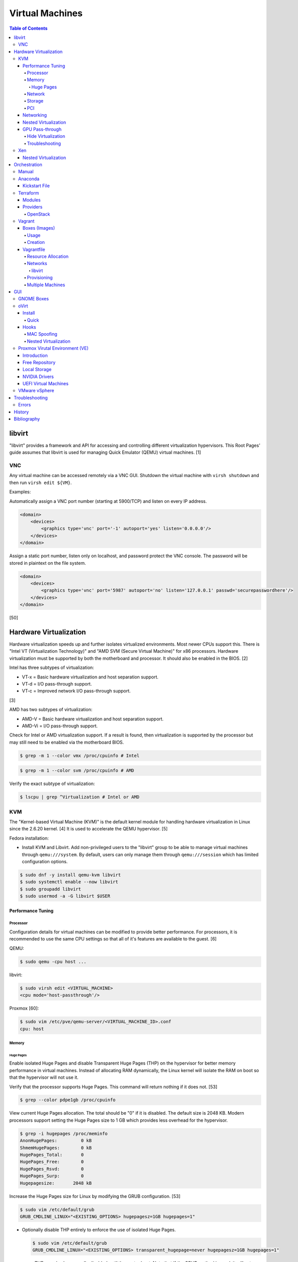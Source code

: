 Virtual Machines
================

.. contents:: Table of Contents

libvirt
-------

"libvirt" provides a framework and API for accessing and controlling
different virtualization hypervisors. This Root Pages' guide assumes
that libvirt is used for managing Quick Emulator (QEMU) virtual
machines. [1]

VNC
~~~

Any virtual machine can be accessed remotely via a VNC GUI. Shutdown the virtual machine with ``virsh shutdown`` and then run ``virsh edit ${VM}``.

Examples:

Automatically assign a VNC port number (starting at 5900/TCP) and listen on every IP address.

.. code-block:: xml

   <domain>
       <devices>
           <graphics type='vnc' port='-1' autoport='yes' listen='0.0.0.0'/>
       </devices>
   </domain>

Assign a static port number, listen only on localhost, and password protect the VNC console. The password will be stored in plaintext on the file system.

.. code-block:: xml

   <domain>
       <devices>
           <graphics type='vnc' port='5987' autoport='no' listen='127.0.0.1' passwd='securepasswordhere'/>
       </devices>
   </domain>

[50]

Hardware Virtualization
-----------------------

Hardware virtualization speeds up and further isolates virtualized environments. Most newer CPUs support this. There is "Intel VT (Virtualization Technology)" and "AMD SVM (Secure Virtual Machine)" for x86 processors. Hardware virtualization must be supported by both the motherboard and processor. It should also be enabled in the BIOS. [2]

Intel has three subtypes of virtualization:

-  VT-x = Basic hardware virtualization and host separation support.
-  VT-d = I/O pass-through support.
-  VT-c = Improved network I/O pass-through support.

[3]

AMD has two subtypes of virtualization:

-  AMD-V = Basic hardware virtualization and host separation support.
-  AMD-Vi = I/O pass-through support.

Check for Intel or AMD virtualization support. If a result is found, then virtualization is supported by the processor but may still need to be enabled via the motherboard BIOS.

.. code-block:: sh

    $ grep -m 1 --color vmx /proc/cpuinfo # Intel

.. code-block:: sh

    $ grep -m 1 --color svm /proc/cpuinfo # AMD

Verify the exact subtype of virtualization:

.. code-block:: sh

    $ lscpu | grep ^Virtualization # Intel or AMD

KVM
~~~

The "Kernel-based Virtual Machine (KVM)" is the default kernel module
for handling hardware virtualization in Linux since the 2.6.20 kernel.
[4] It is used to accelerate the QEMU hypervisor. [5]

Fedora installation:

-  Install KVM and Libvirt. Add non-privileged users to the "libvirt" group to be able to manage virtual machines through ``qemu:///system``. By default, users can only manage them through ``qemu:///session`` which has limited configuration options.

.. code-block:: sh

    $ sudo dnf -y install qemu-kvm libvirt
    $ sudo systemctl enable --now libvirt
    $ sudo groupadd libvirt
    $ sudo usermod -a -G libvirt $USER

Performance Tuning
^^^^^^^^^^^^^^^^^^

Processor
'''''''''

Configuration details for virtual machines can be modified to provide
better performance. For processors, it is recommended to use the same
CPU settings so that all of it's features are available to the guest.
[6]

QEMU:

.. code-block:: sh

    $ sudo qemu -cpu host ...

libvirt:

.. code-block:: sh

    $ sudo virsh edit <VIRTUAL_MACHINE>
    <cpu mode='host-passthrough'/>

Proxmox [60]:

.. code-block:: sh

   $ sudo vim /etc/pve/qemu-server/<VIRTUAL_MACHINE_ID>.conf
   cpu: host

Memory
''''''

Huge Pages
&&&&&&&&&&

Enable isolated Huge Pages and disable Transparent Huge Pages (THP) on the hypervisor for better memory performance in virtual machines. Instead of allocating RAM dynamically, the Linux kernel will isolate the RAM on boot so that the hypervisor will not use it.

Verify that the processor supports Huge Pages. This command will return nothing if it does not. [53]

.. code-block:: sh

   $ grep --color pdpe1gb /proc/cpuinfo

View current Huge Pages allocation. The total should be "0" if it is disabled. The default size is 2048 KB. Modern processors support setting the Huge Pages size to 1 GB which provides less overhead for the hypervisor.

.. code-block:: sh

    $ grep -i hugepages /proc/meminfo
    AnonHugePages:         0 kB
    ShmemHugePages:        0 kB
    HugePages_Total:       0
    HugePages_Free:        0
    HugePages_Rsvd:        0
    HugePages_Surp:        0
    Hugepagesize:       2048 kB

Increase the Huge Pages size for Linux by modifying the GRUB configuration. [53]

.. code-block:: sh

   $ sudo vim /etc/default/grub
   GRUB_CMDLINE_LINUX="<EXISTING_OPTIONS> hugepagesz=1GB hugepages=1"

-  Optionally disable THP entirely to enforce the use of isolated Huge Pages.

   .. code-block:: sh

      $ sudo vim /etc/default/grub
      GRUB_CMDLINE_LINUX="<EXISTING_OPTIONS> transparent_hugepage=never hugepagesz=1GB hugepages=1"

   -  THP can also be manually disabled until the next reboot. Note that if the GRUB method is used, it will set "enabled" to "never" on boot which means "defrag" does not need to be set to "never" since it is not in use. This manual method should be used on systems that will not be rebooted.

      .. code-block:: sh

         $ echo never | sudo tee /sys/kernel/mm/transparent_hugepage/enabled
         $ echo never | sudo tee /sys/kernel/mm/transparent_hugepage/defrag

Rebuild the GRUB configuration.

-  UEFI:

   .. code-block:: sh

      $ sudo grub2-mkconfig -o /boot/efi/EFI/<OPERATING_SYSTEM>/grub.cfg

-  BIOS:

   .. code-block:: sh

      $ sudo grub2-mkconfig -o /boot/grub2/grub.cfg

Huge Pages must be configured to be used by the virtualization software. The hypervisor isolates and reserves the Huge Pages RAM and will otherwise make the memory unusable by other resources.

-  libvirt:

   .. code-block:: xml

      <domain type='kvm'>
          <memoryBacking>
              <hugepages/>
          </memoryBacking>
      </domain>

-  Proxmox (set to "1024" or "2" MiB) [54]:

   ::

      $ sudo vim /etc/pve/qemu-server/<VIRTUAL_MACHINE_ID>.conf
      hugepages: 1024

In Fedora, services such as ``ktune`` and ``tuned`` will, by default, force THP to be enabled. Profiles can be modified in ``/usr/lib/tuned/`` on Fedora or in ``/etc/tune-profiles/`` on <= RHEL 7.

Increase the security limits in Fedora to allow the maximum valuable of RAM (in kilobytes) for a virtual machine that can be used with Huge Pages.

File: /etc/security/limits.d/90-mem.conf

::

   soft memlock 25165824
   hard memlock 25165824

Optionally calculate the optimal Huge Pages total based on the amount of RAM that will be allocated to virtual machines. For example, if 24GB of RAM will be allocated to virtual machines then the Huge Pages total should be set to ``245``. A virtual machine can be configured to only have part of its total RAM be Huge Pages.

-  Equation:

   ::

      <AMOUNT_OF_RAM_FOR_VMS_IN_KB> / <HUGEPAGES_SIZE> = <HUGEPAGES_TOTAL>

-  Example (24 GB):

   ::

      (24 GB x 1024 MB x 1024 KB) / 1024000 KB = 245

   ::

      (24 GB x 1024 MB x 1024 KB) / 2048 KB = 1228

Enable Huge Pages by setting the total in sysctl.

.. code-block:: sh

    $ sudo vim /etc/sysctl.conf
    vm.nr_hugepages = <HUGEPAGES_TOTAL>
    $ sudo sysctl -p
    $ sudo mkdir /hugepages
    $ sudo vim /etc/fstab
    hugetlbfs    /hugepages    hugetlbfs    defaults    0 0

Reboot the server and verify that the new settings have taken affect.

.. code-block:: sh

    $ grep -i huge /proc/meminfo
    AnonHugePages:         0 kB
    ShmemHugePages:        0 kB
    HugePages_Total:    8192
    HugePages_Free:        0
    HugePages_Rsvd:        0
    HugePages_Surp:        0
    Hugepagesize:       2048 kB
    Hugetlb:        16777216 kB
    $ hugeadm --pool-list
          Size  Minimum  Current  Maximum  Default
       2097152        0        0        0        *
    1073741824        0       24        0

[33]

Network
'''''''

The network driver that provides the best performance is "virtio." Some
guests may not support this feature and require additional drivers.

QEMU:

.. code-block:: sh

    $ sudo qemu -net nic,model=virtio ...

libvirt:

.. code-block:: sh

    $ sudo virsh edit <VIRTUAL_MACHINE>
    <interface type='network'>
      ...
      <model type='virtio' />
    </interface>****

Proxmox (define any valid MAC address and the network bridge to use) [47]:

.. code-block:: sh

   net0: virtio=<MAC_ADDRESS>,bridge=vmbr0

Using a tap device (that will be assigned to an existing interface) or a
bridge will speed up network connections.

QEMU:

.. code-block:: sh

    ... -net tap,ifname=<NETWORK_DEVICE> ...

.. code-block:: sh

    ... -net bridge,br=<NETWORK_BRIDGE_DEVICE> ...

libvirt:

.. code-block:: sh

    $ sudo virsh edit <VIRTUAL_MACHINE>
        <interface type='bridge'>
    ...
          <source bridge='<BRIDGE_DEVICE>'/>
          <model type='virtio'/>
        </interface>

Storage
'''''''

**virtio**

Raw disk partitions have the greatest speeds with the "virtio" driver, cache disabled, and the I/O mode set to "native." If a sparsely allocated storage device is used for the virtual machine (such as a thin-provisioned QCOW2 image) then the I/O mode of "threads" is preferred. This is because with "native" some writes may be temporarily blocked as the sparsely allocated storage needs to first grow before committing the write. [20]

QEMU:

-  Block:

   .. code-block:: sh

       $ sudo qemu -drive file=<PATH_TO_STORAGE_DEVICE>,cache=none,aio=threads,if=virtio ...

-  CDROM:

   .. code-block:: sh

      $ sudo qemu -cdrom <PATH_TO_CDROM>

libvirt:

-  Block:

   .. code-block:: xml

      <disk type='block' device='disk'>
            <driver name='qemu' type='raw' cache='none'/>
            <source dev='/dev/sr0'/>
            <target dev='vdb' bus='virtio'/>
      </disk>

-  CDROM:

   .. code-block:: xml

      <disk type='block' device='cdrom'>
        <driver name='qemu' type='raw'/>
        <source dev='/dev/sr0'/>
        <target dev='hdc' bus='ide'/>
        <readonly/>
      </disk>

Proxmox [47]:

-  Block:

   .. code-block:: sh

      $ sudo vim /etc/pve/qemu-server/<VIRTUAL_MACHINE_ID>.conf
      virtio0: local:iso/<ISO_IMAGE_NAME>,media=block,aio=threads,cache=none

-  CDROM:

   .. code-block:: sh

      $ sudo vim /etc/pve/qemu-server/<VIRTUAL_MACHINE_ID>.conf
      ide0: local:iso/<ISO_IMAGE_NAME>,media=cdrom

Virsh:

-  Block:

   .. code-block:: sh

      $ virsh attach-disk <VM_NAME> --source <SOURCE_BLOCK_DEVICE> --target <DESTINATION_BLOCK_DEVICE> --cache none --persistent

-  CDROM:

   .. code-block:: sh

      $ virsh attach-disk <VM_NAME> /dev/sr0 vdb --config --type cdrom --mode readonly

[6][7][51]

**QCOW2**

When using the QCOW2 image format, create the image using metadata
preallocation or else there could be up to a x5 performance penalty. [8]

.. code-block:: sh

    $ qemu-img create -f qcow2 -o size=<SIZE>G,preallocation=metadata <NEW_IMAGE_NAME>

If using a file system with copy-on-write capabilities, either (1) disable copy-on-write functionality of the QCOW2 when creating the file or (2) prevent the QCOW2 file from being part of the copy-on-write for the underlying file system.

1. Create a QCOW2 file without copy-on-write.

   .. code-block:: sh

      $ qemu-img create -f qcow2 -o size=<SIZE>G,preallocation=metadata,nocow=on <NEW_IMAGE_NAME>

2. Or prevent the file system from using its copy-on-write functionality for the QCOW2 file or directory where the QCOW2 files are stored.

   .. code-block:: sh

      $ chattr +C <FILE_OR_DIRECTORY>

PCI
'''

If possible, PCI pass-through provides the best performance as there is no virtualization overhead. The "GPU Pass-through" section expands upon this. The PCI device address should be in the format of ``XXXX:YY:ZZ``.

QEMU:

.. code-block:: sh

    $ sudo qemu -net none -device vfio-pci,host=<PCI_DEVICE_ADDRESS> ...

Proxmox [47]:

.. code-block:: sh

   $ sudo vim /etc/pve/qemu-server/<VIRTUAL_MACHINE_ID>.conf
   hostpci0: <PCI_DEVICE_ADDRESS>

Networking
^^^^^^^^^^

Different models of virtual network interface cards (NICs) are available for the purposes of compatibility with the virtualized operating system. This can be set using the follow syntax:

.. code-block:: sh

   $ sudo qemu -net nic,model=<MODEL>

.. code-block:: sh

   $ sudo virt-install --network network=default,model=<MODEL>

Supported virtual device models [47]:

-  e1000 = The default NIC. It emulates a 1 Gbps Intel NIC.
-  virtio = High-performance device for operating systems with the driver available. Most Linux distributions has this driver available by default.
-  rtl8139 = An old NIC for older operating systems. It emulates a 100 Mbps Realtek 8139 card.
-  vmxnet3 = Use for VMware virtual machines and the VMware ESXi hypervisor. It emulates a virtual VMware NSXi NIC.

Nested Virtualization
^^^^^^^^^^^^^^^^^^^^^

KVM supports nested virtualization. This allows a virtual machine full
access to the processor to run another virtual machine in itself. This
is disabled by default.

Verify that the computers' processor supports nested hardware virtualization. [11] If a result is found, then virtualization is supported by the processor but may still need to be enabled via the motherboard BIOS.

-  Intel:

   .. code-block:: sh

       $ grep -m 1 --color vmx /proc/cpuinfo

-  AMD:

   .. code-block:: sh

       $ grep -m 1 --color svm /proc/cpuinfo

Newer processors support APICv which allow direct hardware calls to go straight to the motherboard's APIC. This can provide up to a 10% increase in performance for the processor and storage. [18] Verify if this is supported on the processor before trying to enable it in the relevant kernel driver. [19]

.. code-block:: sh

    $ dmesg | grep x2apic
    [    0.062174] x2apic enabled

Option #1 - Modprobe

-  Intel

File: /etc/modprobe.d/nested_virtualization.conf

   ::

       options kvm-intel nested=1
       options kvm-intel enable_apicv=1

   .. code-block:: sh

       $ sudo modprobe -r kvm-intel
       $ sudo modprobe kvm-intel

-  AMD

File: /etc/modprobe.d/nested_virtualization.conf

   ::

       options kvm-amd nested=1
       options kvm-amd enable_apicv=1

   .. code-block:: sh

       $ sudo modprobe -r kvm-amd
       $ sudo modprobe kvm-amd

Option #2 - GRUB2

Append this option to the already existing "GRUB\_CMDLINE\_LINUX"
options.

-  Intel

File: /etc/default/grub

   ::

       GRUB_CMDLINE_LINUX="kvm-intel.nested=1"

-  AMD

File: /etc/default/grub

   ::

       GRUB_CMDLINE_LINUX="kvm-amd.nested=1"

-  Then rebuild the GRUB 2 configuration.

  -  UEFI:

    .. code-block:: sh

        $ sudo grub2-mkconfig -o /boot/efi/EFI/<OPERATING_SYSTEM>/grub.cfg

  -  BIOS:

     .. code-block:: sh

         $ sudo grub2-mkconfig -o /boot/grub2/grub.cfg

[9]

Edit the virtual machine's XML configuration to change the CPU mode to
be "host-passthrough."

.. code-block:: sh

    $ sudo virsh edit <VIRTUAL_MACHINE>
    <cpu mode='host-passthrough'/>

[10]

Reboot the virtual machine and verify that the hypervisor and the
virtual machine both report the same capabilities and processor
information.

.. code-block:: sh

    $ sudo virsh capabilities

Finally verify that, in the virtual machine, it has full hardware
virtualization support.

.. code-block:: sh

    $ sudo virt-host-validate

OR

-  Intel:

   .. code-block:: sh

       $ cat /sys/module/kvm_intel/parameters/nested
       Y

-  AMD:

   .. code-block:: sh

       $ cat /sys/module/kvm_amd/parameters/nested
       Y

[11]

GPU Pass-through
^^^^^^^^^^^^^^^^

GPU pass-through provides a virtual machine guest with full access to a graphics card. It is required to have two video cards, one for host/hypervisor and one for the guest. [12] Hardware virtualization via VT-d (Intel) or SVM (AMD) is also required along with input-output memory management unit (IOMMU) support. Those settings can be enabled in the BIOS/UEFI on supported motherboards. Components of a motherboard are separated into different IOMMU groups. For GPU pass-through to work, every device in the IOMMU group has to be disabled on the host with a stub kernel driver and passed through to the guest. For the best results, it is recommended to use a motherboard that isolates each connector for the graphics card, usually a PCI slot, into it's own IOMMU group. The QEMU settings for the guest should be configured to use "SeaBIOS" for older cards or "OVMF" for newer cards that support UEFI. [36]

-  Enable IOMMU on the hypervisor via the bootloader's kernel options. This will provide a static ID to each hardware device. The "vfio-pci" kernel module also needs to start on boot.

   -  AMD:

      ::

         amd_iommu=on

   -  Intel:

      ::

         intel_iommu=on

-  For the GRUB bootloader, rebuild the configuration.

   -  Arch Linux and Debian:

      .. code-block:: sh

         $ sudo grub-mkconfig -o /boot/grub/grub.cfg

   -  Fedora:

      -  UEFI:

         .. code-block:: sh

            $ sudo grub2-mkconfig -o /boot/efi/EFI/<OPERATING_SYSTEM>/grub.cfg

      -  Legacy BIOS:

         .. code-block:: sh

            $ sudo grub2-mkconfig -o /boot/grub2/grub.cfg

-  Find the IOMMU number for the graphics card. This should be the last alphanumeric set at the end of the line for the graphics card. The format should look similar to `XXXX:XXXX`. Add it to the options for the "vfio-pci" kernel module. This will bind a stub kernel driver to the device so that Linux does not use it.

   .. code-block:: sh

      $ sudo lspci -k -nn -v | grep -i -P "amd|nvidia"
      $ sudo vim /etc/modprobe.d/vfio.conf
      options vfio-pci ids=XXXX:XXXX,YYYY:YYYY,ZZZZ:ZZZZ disable_vga=1

-  Allow VFIO to handle IOMMU interrupt remapping. This prevents issues when a virtual machine with PCI pass-through is shutdown.

   .. code-block:: sh

      echo "options vfio_iommu_type1 allow_unsafe_interrupts=1" | sudo tee /etc/modprobe.d/iommu_unsafe_interrupts.conf
      echo "options kvm ignore_msrs=1" | sudo tee /etc/modprobe.d/kvm.conf

-  Rebuild the initramfs to include the VFIO related drivers.

   -  Arch Linux:

      .. code-block:: sh

         $ sudo sed -i 's/MODULES=(/MODULES=(vfio vfio_iommu_type1 vfio_pci vfio_virqfd /'g /etc/mkinitcpio.conf
         $ sudo mkinitcpio --allpresets

   -  Debian:

      .. code-block:: sh

         $ echo "vfio
         vfio_iommu_type1
         vfio_pci
         vfio_virqfd" | sudo tee -a /etc/modules
         $ sudo update-initramfs -u

   -  Fedora:

      .. code-block:: sh

         $ echo 'add_drivers+="vfio vfio_iommu_type1 vfio_pci vfio_virqfd"' > /etc/dracut.conf.d/vfio.conf
         $ sudo dracut --force

-  Reboot the hypervisor operating system.

[34][35]

Hide Virtualization
'''''''''''''''''''

Nvidia cards initialized in the guest with a driver version >= 337.88 can detect if the operating system is being virtualized. This can lead to a "Code: 43" error being returned by the driver and the graphics card not working. A work-a-round for this is to set a random "vendor\_id" to a alphanumeric 12 character value and forcing KVM's emulation to be hidden. This does not affect ATI/AMD graphics cards.

Libvirt [13]:

.. code-block:: sh

    $ sudo virsh edit <VIRTUAL_MACHINE>
    <features>
        <hyperv>
            <vendor_id state='on' value='123456abcdef'/>
        </hyperv>
        <kvm>
            <hidden state='on'/>
        </kvm>
    </features>

Proxmox [60]:

.. code-block:: sh

   $ sudo vim /etc/pve/qemu-server/<VIRTUAL_MACHINE_ID>.conf
   cpu: host,hidden=1,flags=+pcid
   args: -cpu 'host,+kvm_pv_unhalt,+kvm_pv_eoi,hv_vendor_id=NV43FIX,kvm=off'

It is also possible that a GPU ROM may be required. [60] It can only be downloaded from the GPU a legacy BIOS boot system (not UEFI). [63]

.. code-block:: sh

   $ cd /sys/bus/pci/devices/<PCI_DEVICE_ADDRESS>/
   $ echo 1 > rom
   $ cat rom > /usr/share/kvm/gpu.rom
   $ echo 0 > rom

Some games will refuse to start, such as Halo Infinite, if they detect if there is any hypervisor and not just KVM. Disable the ``hypervisor`` feature in QEMU to workaround this.

Libvirt [66]:

.. code-block:: xml

   <feature policy='disable' name='hypervisor'/>

Proxmox (add the ``-hypervisor`` CPU arguments list) [67]:

.. code-block:: sh

   $ sudo vim /etc/pve/qemu-server/<VIRTUAL_MACHINE_ID>.conf
   cpu: host,hidden=1,flags=+pcid
   args: -cpu 'host,+kvm_pv_unhalt,+kvm_pv_eoi,hv_vendor_id=NV43FIX,kvm=off,-hypervisor'

Troubleshooting
'''''''''''''''

Issue: a black screen is shown on the monitor connected to the GPU that is pass-through.

Solutions:

-  On the hypervisor, check the ``dmesg`` logs to see if there are any errors. If so, view the rest of this troubleshooting guide to see if the error and solution is listed.

   .. code-block:: sh

      $ sudo dmesg

-  Some newer graphics cards do not display the boot sequence. For example, the NVIDIA GTX 1650 is reported as working whereas both the 2080 and 3060 do not.

   -  If the UEFI or system bootloader (such as GRUB) menu needs to be accessed, use a VNC display to access the virtual machine during boot. Once booted, the graphics card will then display the operating system. [68]

-  Older graphics cards do not support UEFI boot. Use legacy BIOS boot with SeaBIOS instead.

----

Error: ``BAR <NUMBER>: can't reserve [mem <MEMORY> 64bit pref]``

::

   $ sudo dmesg
   [   62.665557] vfio-pci 0000:09:00.0: vfio_ecap_init: hiding ecap 0x1e@0x258
   [   62.665588] vfio-pci 0000:09:00.0: vfio_ecap_init: hiding ecap 0x19@0x900
   [   62.666956] vfio-pci 0000:09:00.0: BAR 3: can't reserve [mem 0xe0000000-0xe1ffffff 64bit pref]
   [   62.667139] vfio-pci 0000:09:00.0: No more image in the PCI ROM
   [   65.494712] vfio-pci 0000:09:00.0: No more image in the PCI ROM
   [   65.494738] vfio-pci 0000:09:00.0: No more image in the PCI ROM

Solutions:

-  Edit ``/etc/default/grub``, add ``video=vesafb:off,efifb:off vga=off`` to ``GRUB_CMDLINE_LINUX_DEFAULT``, and then rebuild the GRUB configuration. [61]
-  In the BIOS, disable CMS. The exact steps on how to do this will vary based on the motherboard.[62]

----

Error:  ``No NVIDIA devices probed.``

::

   $ sudo dmesg
   [    7.205812] NVRM: The NVIDIA probe routine was not called for 1 device(s).
   [    7.206258] NVRM: This can occur when a driver such as:
                  NVRM: nouveau, rivafb, nvidiafb or rivatv
                  NVRM: was loaded and obtained ownership of the NVIDIA device(s).
   [    7.206259] NVRM: Try unloading the conflicting kernel module (and/or
                  NVRM: reconfigure your kernel without the conflicting
                  NVRM: driver(s)), then try loading the NVIDIA kernel module
                  NVRM: again.
   [    7.206260] NVRM: No NVIDIA devices probed.

Solution:

- This means that the NVIDIA driver could not be loaded. If the hypervisor has an Intel processor, edit ``/etc/default/grub``, add ``ibt=off`` to ``GRUB_CMDLINE_LINUX_DEFAULT``, and then rebuild the GRUB configuration. [64]

----

Errors: ``ignored rdmsr`` and ``ignored wrmsr``.

::

   $ sudo dmesg
   [  493.113240] kvm [3020]: ignored rdmsr: 0xc001100d data 0x0
   [  493.113248] kvm [3020]: ignored wrmsr: 0xc001100d data 0x0
   [  493.223228] kvm [3020]: ignored rdmsr: 0xc001100d data 0x0
   [  493.223236] kvm [3020]: ignored wrmsr: 0xc001100d data 0x0
   [  493.223669] kvm [3020]: ignored rdmsr: 0xc001100d data 0x0
   [  493.223674] kvm [3020]: ignored wrmsr: 0xc001100d data 0x0
   [  493.224042] kvm [3020]: ignored rdmsr: 0xc001100d data 0x0
   [  493.224047] kvm [3020]: ignored wrmsr: 0xc001100d data 0x0
   [  493.224452] kvm [3020]: ignored rdmsr: 0xc001100d data 0x0
   [  493.224460] kvm [3020]: ignored wrmsr: 0xc001100d data 0x0

Solution:

-  This is a harmless bug that can be ignored. [65]

   .. code-block:: sh

       $ echo "options kvm ignore_msrs=1 report_ignored_msrs=0" | sudo tee -a /etc/modprobe.d/kvm.conf

Xen
~~~

Xen is a free and open source software hypervisor under the GNU General
Public License (GPL). It was originally designed to be a competitor of
VMware. It is currently owned by Citrix and offers a paid support
package for it's virtual machine hypervisor/manager XenServer. [14] By
itself it can be used as a basic hypervisor, similar to QEMU. It can
also be used with QEMU to provide accelerated hardware virtualization.

Nested Virtualization
^^^^^^^^^^^^^^^^^^^^^

Since Xen 4.4, experimental support was added for nested virtualization.
A few settings need to be added to the Xen virtual machine's file,
typically located in the "/etc/xen/" directory. Turn "nestedhvm" on for
nested virtualization support. The "hap" feature also needs to be
enabled for faster performance. Lastly, the CPU's ID needs to be
modified to hide the original virtualization ID.

::

        nestedhvm=1
        hap=1
        cpuid = ['0x1:ecx=0xxxxxxxxxxxxxxxxxxxxxxxxxxxxxxx']

[15]

Orchestration
-------------

Virtual machine provisioning can be automated through the use of
different tools.

Manual
~~~~~~

Instead of installing operating systems from scratch, a pre-built cloud virtual machine image can be used and customized for use in a non-cloud environment.

-  Find and download cloud images from `here <https://docs.openstack.org/image-guide/obtain-images.html>`__.
-  Set the root password and uninstall cloud-init: ``$ virt-customize --root-password password:<PASSWORD> --uninstall cloud-init -a <VM_IMAGE>``
-  Reset the machine-id: ``$ virt-sysprep --operations machine-id -a <VM_IMAGE>``
-  Increase the QCOW2 image size: ``$ qemu-img resize <VM_IMAGE> <SIZE>G``
-  Create a new QCOW2 image for resizing the partition: ``$ qemu-img create -f qcow2 <VM_IMAGE_NEW> <SIZE>G``
-  Resize the partition: ``$ virt-resize --expand /dev/sda1 <VM_IMAGE> <VM_IMAGE_NEW>``
-  Delete the original cloud image: ``$ rm <VM_IMAGE>``
-  Rename the new resized QCOW2 image: ``$ mv <VM_IMAGE_NEW> <VM_IMAGE>``

Anaconda
~~~~~~~~

Anaconda is an installer for the RHEL and Fedora operating systems.

Kickstart File
^^^^^^^^^^^^^^

A Kickstart file defines all of the steps necessary to install the operating system.

Common commands:

-  **authconfig** = Configure authentication using options specified in the ``authconfig`` manual.
-  autopart = Automatically create partitions.
-  **bootloader** = Define how the bootloader should be installed.
-  clearpart = Delete existing partitions.

    -  --type <TYPE> = Using one of these partition schemes: partition (partition only, no formatting), plain (normal partitions that are not Btrfs or LVM), btrfs, lvm, or thinp (thin-provisioned logical volumes).

-  {cmdline|graphical|text} = The display mode for the installer.

   -  cmdline = Non-interactive text installer.
   -  graphical = The graphical installer will be displayed.
   -  text = An interactive text installer that will prompt for missing options.

-  **eula --accept** = Automatically accept the end-user license agreement (EULA).
-  firewall = Configure the firewall.

    -  --enable
    -  --disable
    -  --port = Specify the ports to open.

-  %include = Include another file this Kickstart file.
-  **install** = Start the installer.
-  **keyboard** = Configure the keyboard layout.
-  **lang** = The primary language to use.
-  mount = Manually specify a partition to mount.
-  network = Configure the network settings.
-  %packages = A list of packages, separated by a newline, to be installed. End the list of packages by using ``%end``.
-  partition = Manually create partitions.

   -  UEFI devices need a dedicated partition for storing the EFI information. [16]

      -  part /boot/efi --fstype vfat --size=256 --ondisk=sda

-  raid = Create a software RAID.
-  repo --name="<REPO_NAME>" --baseurl="<REPO_URL>" = Add a repository.
-  **rootpw** = Change the root password.
-  selinux = Change the SELinux settings.

    -  --permissive
    -  --enforcing
    -  --disabled

-  services = Manage systemd services.

    -  --enabled=<SERVICE1>,<SERVICE2>,SERVICE3> = Enable these services.

-  sshkey = Add a SSH key to a specified user.
-  **timezone** = Configure the timezone.
-  url = Do a network installation using the specified URL to the operating system's repository.
-  user = Configure a new user.
-  vnc = Configure a VNC for remote graphical installations.
-  zerombr = Erase the partition table.

[37][38]

An example of a basic Kickstart file can be found here: https://marclop.svbtle.com/creating-an-automated-centos-7-install-via-kickstart-file.

Terraform
~~~~~~~~~

Terraform provides infrastructure automation.

Find and download the latest version of Terraform from `here <https://www.terraform.io/downloads.html>`__.

.. code-block:: sh

   $ cd ~/.local/bin/
   $ TERRAFORM_VERSION=0.12.28
   $ curl -LO https://releases.hashicorp.com/terraform/${TERRAFORM_VERSION}/terraform_${TERRAFORM_VERSION}_linux_amd64.zip
   $ unzip terraform_${TERRAFORM_VERSION}_linux_amd64.zip
   $ terraform --version
   Terraform v0.12.28

Optionally install tab completion support for bash and zsh.

.. code-block:: sh

   $ terraform -install-autocomplete

[42]

Modules
^^^^^^^

A Terraform Module consists of at least a single ``main.tf`` file that defines the ``provider`` (plugin) to use and what ``resources`` to apply. In addition, ``variables.tf`` can be used to define related variables used by ``main.tf`` and a ``outputs.tf`` file can be used to define what outputs to save (such as generated SSH keys). [44]

Providers
^^^^^^^^^

Common cloud providers:

-  AWS
-  Azure
-  Cloud-init
-  DigitalOcean
-  Google Cloud Platform
-  Helm
-  Kubernetes
-  OpenStack
-  Packet
-  VMware Cloud
-  Vultr

Database providers:

-  InfluxDB
-  MongoDB Atlas
-  MySQL
-  PostgreSQL

DNS providers:

-  DNS
-  DNSimple
-  DNSMadeEasy
-  PowerDNS
-  UltraDNS

Git providers:

-  Bitbucket
-  GitHub
-  GitLab

Logging and monitoring:

-  Auth0
-  Circonus
-  Datadog
-  Dyn
-  Grafana
-  Icinga2
-  LaunchDarkly
-  Librato
-  Logentries
-  LogicMonitor
-  New Relic
-  OpsGenie
-  PagerDuty
-  Runscope
-  SignalFx
-  StatusCake
-  Sumo Logic
-  Wavefront

Common miscellaneous providers:

-  Chef
-  Cobbler
-  Docker
-  HTTP
-  Local
-  Rundeck
-  RabbitMQ
-  Time
-  Terraform
-  TLS
-  Vault

[43]

OpenStack
'''''''''

Authentication via an existing `clouds.yaml <https://docs.openstack.org/python-openstackclient/train/configuration/index.html>`__:

::

   provider "openstack" {
      cloud = "<CLOUD>"
   }

Authentication via Terraform configuration for Keystone v3:

::

   provider "openstack" {
      project_name = "<PROJECT>"
      project_domain_name = "<PROJECT_DOMAIN_NAME>"
      user_name = "<USER>"
      user_domain_name = "<USER_DOMAIN_NAME>"
      password = "<PASSWORD>"
      auth_url = "https://<CLOUD_HOSTNAME>:5000/v3"
      region = "<REGION>"
   }

Common resources:

-  openstack_blockstorage_volume_v3
-  openstack_compute_flavor_v2
-  openstack_compute_floatingip_associate_v2
-  openstack_compute_instance_v2
-  openstack_compute_keypair_v2
-  openstack_compute_secgroup_v2
-  openstack_compute_volume_attach_v2
-  openstack_identity_project_v3
-  openstack_identity_role_v3
-  opentsack_identity_role_assignment_v3
-  openstack_identity_user_v3
-  openstack_images_image_v2
-  openstack_networking_floatingip_v2
-  openstack_networking_network_v2
-  openstack_networking_router_v2
-  openstack_networking_subnet_v2
-  openstack_lb_loadbalancer_v2
-  openstack_lb_listener_v2
-  openstack_lb_pool_v2
-  openstack_lb_member_v2
-  openstack_fw_firewall_v1
-  openstack_fw_policy_v1
-  openstack_fw_rule_v1
-  openstack_objectstorage_container_v1
-  openstack_objectstorage_object_v1
-  openstack_objectstorage_tempurl_v1
-  openstack_sharedfilesystem_securityservice_v2
-  openstack_sharedfilesystem_sharenetwork_v2
-  openstack_sharedfilesystem_share_v2
-  openstack_sharedfilesystem_access_v2

[45]

Vagrant
~~~~~~~

Vagrant is programmed in Ruby to help automate virtual machine (VM)
deployment. It uses a single file called "Vagrantfile" to describe the
virtual machines to create. By default, Vagrant will use VirtualBox as
the hypervisor but other technologies can be used.

-  Officially supported hypervisor providers [21]:

   -  docker
   -  hyperv
   -  virtualbox
   -  vmware\_desktop
   -  vmware\_fusion

-  Unofficial hypervisor providers [22]:

   -  aws
   -  azure
   -  google
   -  libvirt (KVM or Xen)
   -  lxc
   -  managed-servers (physical bare metal servers)
   -  parallels
   -  vsphere

Most unofficial hypervisor providers can be automatically installed as a
plugin from the command line.

.. code-block:: sh

    $ vagrant plugin install vagrant-<HYPERVISOR>

Vagrantfiles can be downloaded from `here <https://app.vagrantup.com/boxes/search>`__ based on the virtual machine box name.

Syntax:

.. code-block:: sh

    $ vagrant init <PROJECT>/<VM_NAME>

Example:

.. code-block:: sh

    $ vagrant init centos/7

Deploy VMs using a Vagrantfile:

.. code-block:: sh

    $ vagrant up

OR

.. code-block:: sh

    $ vagrant up --provider <HYPERVISOR>

Destroy VMs using a Vagrant file:

.. code-block:: sh

    $ vagrant destroy

The default username and password should be ``vagrant``.

This guide can be followed for creating custom Vagrant boxes:
https://www.vagrantup.com/docs/boxes/base.html.

Boxes (Images)
^^^^^^^^^^^^^^

Usage
'''''

Common Vagrant boxes to use with ``vagrant init``:

-  Arch Linux

   -  archlinux/archlinux

-  Debian

   -  debian/buster64 (Debian 10)
   -  ubuntu/focal64 (Ubuntu 20.04)

-  Fedora

   -  centos/8
   -  fedora/33-cloud-base

-  openSUSE

   -  opensuse/openSUSE-15.2-x86_64
   -  opensuse/openSUSE-Tumbleweed-x86_64

Creation
''''''''

Custom Vagrant boxes can be created from scratch and used.

-  Virtual machine setup (for an automated setup, use the `ansible_role_vagrant_box <https://github.com/LukeShortCloud/ansible_role_vagrant_box>`__ project):

   -  Create a ``vagrant`` user with password-less sudo access.

      .. code-block:: sh

         $ sudo useradd vagrant
         $ echo 'vagrant ALL=(ALL) NOPASSWD:ALL' | sudo tee /etc/sudoers.d/vagrant
         $ sudo chmod 0440 /etc/sudoers.d/vagrant

   -  Install and enable the SSH service.

      .. code-block:: sh

         # Debian
         $ sudo apt-get install openssh-server

      .. code-block:: SH

         # Fedora
         $ sudo dnf install openssh-server

   -  Add the Vagrant SSH public key.

      .. code-block:: sh

         $ sudo mkdir /home/vagrant/.ssh/
         $ sudo chmod 0700 /home/vagrant/.ssh/
         $ curl https://raw.githubusercontent.com/hashicorp/vagrant/master/keys/vagrant.pub | sudo tee -a /home/vagrant/.ssh/authorized_keys
         $ sudo chmod 0600 /home/vagrant/.ssh/authorized_keys
         $ sudo chown -R vagrant.vagrant /home/vagrant/.ssh

   -  Disable SSH password authentication.

      .. code-block:: sh

         $ sudo vi /etc/ssh/sshd_config
         PasswordAuthentication no
         PubKeyAuthentication yes

   -  Enable the SSH service.

      .. code-block:: sh

         # Debian
         $ sudo systemctl enable ssh

      .. code-block:: sh

         # Fedora
         $ sudo systemctl enable sshd

   -  Shutdown the virtual machine.

      .. code-block:: sh

         $ sudo shutdown now

-  Hypervisor steps:

   -  Create a ``metadata.json`` file with information about the virtual machine.

      ::

         {
             "provider"     : "libvirt",
             "format"       : "qcow2",
             "virtual_size" : <SIZE_IN_GB>
         }

   -  Rename the virtual machine to be ``box.img``.

      .. code-block:: sh

         $ mv <VM_IMAGE>.qcow2 box.img

   -  Create the tarball for the Vagrant-compatible box.

      .. code-block:: sh

         $ tar -c -z -f <BOX_NAME>.box ./metadata.json ./box.img

   -  Import the new box.

      .. code-block:: sh

         $ vagrant box add --name <BOX_NAME> <BOX_NAME>.box

   -  Test the new box.

      .. code-block:: sh

         $ vagrant init <BOX_NAME>
         $ vagrant up --provider=libvirt

[46]

Vagrantfile
^^^^^^^^^^^

A default Vagrantfile can be created to start customizing with.

.. code-block:: sh

    $ vagrant init

All of the settings should be defined within the ``Vagrant.configure()``
block.

.. code-block:: ruby

    Vagrant.configure("2") do |config|
        #Define VM settings here.
    end

Define the virtual machine template to use. This will be downloaded, by
default (if the ``box_url`` is not changed) from the HashiCorp website.

-  box = Required. The name of the virtual machine to download. A list
   of official virtual machines can be found at
   ``https://atlas.hashicorp.com/boxes/search``.
-  box\_version = The version of the virtual machine to use.
-  box\_url = The URL to the virtual machine details.

Example:

.. code-block:: ruby

    Vagrant.configure("2") do |config|
      config.vm.box = "ubuntu/xenial64"
      config.vm.box_version = "v20170508.0.0"
      config.vm.box_url = "https://cloud-images.ubuntu.com/xenial/current/xenial-server-cloudimg-amd64-vagrant.box"
    end

[23]

Resource Allocation
'''''''''''''''''''

Defining the amount of resources a virtual machine has access to is different for each back-end provider. The default primary disk space is normally 40GB.

.. code-block:: ruby

   config.vm.provider "<PROVIDER>" do |vm_provider|
     vm_provider.<KEY> = <VALUE>
   end

Provider specific options:

-  libvirt [25]

   -  cpu_mode (string) = The CPU mode to use.
   -  cpus (string) = The number of vCPU cores to allocate.
   -  memory (string) = The size, in MiB, of RAM to allocate.
   -  storage (dictionary of strings) = Create additional disks.
   -  volume_cache (string) = The disk cache mode to use.

-  virtualbox [17]

   -  cpus (string) = The number of vCPU cores to allocate.
   -  customize (list of strings) = Run custom commands after the virtual machine has been created.
   -  gui (boolean) = Launch the VirtualBox GUI console.
   -  linked_clone (boolean) = Use a thin provisioned virtual machine image.
   -  memory (string) = The size, in MiB, of RAM to allocate.

-  vmware_desktop (VMware Fusion and VMware Workstation) [48]

   -  gui (boolean) = Launch the VirtualBox GUI console.
   -  memsize (string) = The size, in MiB, of RAM to allocate.
   -  numvcpus (string) = The number of vCPU cores to allocate.

The ``vmware_desktop`` provider requries a license from Vagrant. It can be used on two different computers. A new license is required when there is a new major version of the provider plugin. [49]

Networks
''''''''

Networks are either ``private`` or ``public``. ``private`` networks use
host-only networking and use network address translation (NAT) to
communicate out to the Internet. Virtual machines (VMs) can communicate
with each other but they cannot be reached from the outside world. Port
forwarding can also be configured to allow access to specific ports from
the hypervisor node. ``public`` networks allow a virtual machine to
attach to a bridge device for full connectivity with the external
network. This section covers VirtualBox networks since it is the default
virtualization provider.

With a ``private`` network, the IP address can either be a random
address assigned by DHCP or a static IP that is defined.

.. code-block:: ruby

    Vagrant.configure("2") do |config|
      config.vm.network "private_network", type: "dhcp"
    end

.. code-block:: ruby

    Vagrant.configure("2") do |config|
      config.vm.network "private_network", ip: "<IP4_OR_IP6_ADDRESS>", netmask: "<SUBNET_MASK>"
    end

The same rules apply to ``public`` networks except it uses the external
DHCP server on the network (if it exists).

.. code-block:: ruby

    Vagrant.configure("2") do |config|
      config.vm.network "public_network", use_dhcp_assigned_default_route: true
    end

When a ``public`` network is defined and no interface is given, the
end-user is prompted to pick a physical network interface device to
bridge onto for public network access. This bridge device can also be
specified manually.

.. code-block:: ruby

    Vagrant.configure("2") do |config|
      config.vm.network "public_network", bridge: "eth0: First NIC"
    end

In this example, port 2222 on the localhost (127.0.0.1) of the
hypervisor will forward to port 22 of the VM.

.. code-block:: ruby

    ...
        config.vm.network "forwarded_port", id: "ssh", guest: 22, host: 2222
    ...

[24]

libvirt
&&&&&&&

The options and syntax for public networks with the "libvirt" provider
are slightly different.

Options:

-  dev = The bridge device name.
-  mode = The libvirt mode to use. Default: ``bridge``.
-  type = The libvirt interface type. This is normally set to
   ``bridge``.
-  network\_name = The name of a network to use.
-  portgroup = The libvirt portgroup to use.
-  ovs = Instead of using a Linux bridge, use Open vSwitch instead.
   Default: ``false``.
-  trust\_guest\_rx\_filters = Enable the ``trustGuestRxFilters``
   setting. Default: ``false``.

Example:

.. code-block:: ruby

    config.vm.define "controller" do |controller|
        controller.vm.network "public_network", ip: "10.0.0.205", dev: "br0", mode: "bridge", type: "bridge"
    end

[25]

Boxes for libvirt are cached by Vagrant at: ``~/.local/share/libvirt/images/``.

Provisioning
''''''''''''

After a virtual machine (VM) has been created, additional commands can
be run to configure the guest VMs. This is referred to as
"provisioning."

-  Provisioners [26]:

   -  `ansible <https://www.vagrantup.com/docs/provisioning/ansible_intro.html>`__
      = Run a Ansible Playbook from the hypervisor node.
   -  ansible\_local = Run a Ansible Playbook from within the VM.
   -  cfengine = Use CFEngine to configure the VM.
   -  chef\_solo = Run a Chef Cookbook from inside the VM using
      ``chef-solo``.
   -  chef\_zero = Run a Chef Cookbook, but use ``chef-zero`` to emulate
      a Chef server inside of the VM.
   -  chef\_client = Use a remote Chef server to run a Cookbook inside
      the VM.
   -  chef\_apply = Run a Chef recipe with ``chef-apply``.
   -  docker = Install and configure docker inside of the VM.
   -  file = Copy files from the hypervisor to the VM. Note that the
      directory that the ``Vagrantfile`` is in will be mounted as the
      directory ``/vagrant/`` inside of the VM.
   -  puppet = Run single Puppet manifests with ``puppet apply``.
   -  puppet\_server = Run a Puppet manifest inside of the VM using an
      external Puppet server.
   -  salt = Run Salt states inside of the VM.
   -  shell = Run CLI shell commands.

Multiple Machines
'''''''''''''''''

A ``Vagrantfile`` can specify more than one virtual machine.

The recommended way to provision multiple VMs is to statically define
each individual VM to create as shown here. [27]

.. code-block:: ruby

    Vagrant.configure("2") do |config|

      config.vm.define "web" do |web|
        web.vm.box = "nginx"
      end

      config.vm.define "php" do |php|
        php.vm.box = "phpfpm"
      end

      config.vm.define "db" do |db|
        db.vm.box = "mariadb"
      end

    end

However, it is possible to use Ruby to dynamically define and create
VMs. This will work for creating the VMs but using the ``vagrant``
command to manage the VMs will not work properly [28]:

.. code-block:: ruby

    servers=[
      {
        :hostname => "web",
        :ip => "10.0.0.10",
        :box => "xenial",
        :ram => 1024,
        :cpu => 2
      },
      {
        :hostname => "db",
        :ip => "10.10.10.11",
        :box => "saucy",
        :ram => xenial,
        :cpu => 4
      }
    ]

    Vagrant.configure(2) do |config|
        servers.each do |machine|
            config.vm.define machine[:hostname] do |node|
                node.vm.box = machine[:box]
                node.vm.hostname = machine[:hostname]
                node.vm.network "private_network", ip: machine[:ip]
                node.vm.provider "virtualbox" do |vb|
                    vb.customize ["modifyvm", :id, "--memory", machine[:ram]]
                end
            end
        end
    end


GUI
---

There are many programs for managing virtualization from a graphical user interface (GUI).

Common GUIs:

-  oVirt
-  Proxmox
-  virt-manager
-  XenServer

GNOME Boxes
~~~~~~~~~~~

GNOME Boxes can be installed on any Linux distribution using Flatpak:

.. code-block:: sh

   $ flatpak install org.gnome.Boxes

File locations:

-  ``~/.var/app/org.gnome.Boxes/data/gnome-boxes/images/<LINUX_DISTRIBUTION>`` = The QCOW2 image created for the virtual machine.
-  ``~/Downloads/<LINUX_DISTRIBUTION_ISO>.iso`` = The ISO file downloaded to install the Linux distribution.


oVirt
~~~~~

Supported operating systems: RHEL/CentOS 7

oVirt is an open-source API and GUI front-end for KVM virtualization similar to VMware ESXi and XenServer. It is the open source upstream version of Red Hat Virtualization (RHV). It supports using network storage from NFS, Gluster, iSCSI, and other solutions.

oVirt has three components [39]:

-  oVirt Engine = The node that controls oVirt operations and monitoring.
-  Hypervisor nodes = The nodes where the virtual machines run.
-  Storage nodes = Where the operating system images and volumes of created virtual machines.

Install
^^^^^^^

Quick
'''''

All-in-One (AIO)

Minimum requirements:

-  One 1Gb network interface
-  Hardware virtualization
-  60GB free disk space in /var/tmp/ or a custom directory
-  Two fully qualified domain names (FQDNs) setup

  -  One for the oVirt Engine (that is not in use) and one already set for the hypervisor

Install the stable, development, or the master repository. [32]

-  Stable:

   .. code-block:: sh

       $ sudo yum install http://resources.ovirt.org/pub/yum-repo/ovirt-release42.rpm

-  Development:

   .. code-block:: sh

       $ sudo yum install http://resources.ovirt.org/pub/yum-repo/ovirt-release42.rpm
       $ sudo yum install http://resources.ovirt.org/pub/yum-repo/ovirt-release42-snapshot.rpm

-  Master:

   .. code-block:: sh

       $ sudo yum install http://resources.ovirt.org/pub/yum-repo/ovirt-release-master.rpm

Install the oVirt Engine dependencies.

.. code-block:: sh

    $ sudo yum install ovirt-hosted-engine-setup ovirt-engine-appliance

Setup NFS. The user "vdsm" needs full access to a NFS exported directory. The group "kvm" should have readable and executable permissions to run virtual machines from there. [31]

.. code-block:: sh

    $ sudo mkdir -p /exports/data
    $ sudo chmod 0755 /exports/data
    $ sudo vim /etc/exports
    /exports/data      *(rw)
    $ sudo systemctl restart nfs
    $ sudo groupadd kvm -g 36
    $ sudo useradd vdsm -u 36 -g 36
    $ sudo chown -R vdsm:kvm /exports/data

Run the manual Engine setup. This will prompt the end-user for different configuration options.

.. code-block:: sh

    $ sudo hosted-engine --deploy

Configure the Engine virtual machine to use static IP addressing. Enter in the address that is setup for the Engine's fully qualified domain name.

::

    How should the engine VM network be configured (DHCP, Static)[DHCP]? Static
    Please enter the IP address to be used for the engine VM []: <ENGINE_IP_ADDRESS>
    The engine VM will be configured to use <ENGINE_IP_ADDRESS>/24
    Please provide a comma-separated list (max 3) of IP addresses of domain name servers for the engine VM
    Engine VM DNS (leave it empty to skip) [127.0.0.1]: <OPTIONAL_DNS_SERVER>

If no DNS server is being used to resolve domain names, configure oVirt to use local resolution on the hypervisor and oVirt Engine via ``/etc/hosts``.

::

    Add lines for the appliance itself and for this host to /etc/hosts on the engine VM?
    Note: ensuring that this host could resolve the engine VM hostname is still up to you
    (Yes, No)[No] Yes

Define the oVirt Engine's hostname. This needs to already exist and be resolvable at least by ``/etc/hosts`` if the above option is set to ``Yes``.

::

    Please provide the FQDN for the engine you would like to use.
    This needs to match the FQDN that you will use for the engine installation within the VM.
    Note: This will be the FQDN of the VM you are now going to create,
    it should not point to the base host or to any other existing machine.
    Engine FQDN:  []: <OVIRT_ENGINE_HOSTNAME>

Specify the NFS mount options. For avoiding DNS issues, the NFS server's IP address can be used instead of the hostname.

::

    Please specify the storage you would like to use (glusterfs, iscsi, fc, nfs)[nfs]: nfs
    Please specify the nfs version you would like to use (auto, v3, v4, v4_1)[auto]: v4_1
    Please specify the full shared storage connection path to use (example: host:/path): <NFS_HOSTNAME>:/exports/data

[40]

Once the installation is complete, log into the oVirt Engine web portal at ``https://<OVIRT_ENGINE_HOSTNAME>``. Use the admin@internal account with the password that was configured during the setup. Accessing the web portal using the IP address may not work and result in this error: ``"The redirection URI for client is not registered"``. The fully qualified domain name has to be used for the link. [41]

If tasks, such as uploading an image, get stuck in the "Paused by System" state then the certificate authority (CA) needs to be imported into the end-user's web browser. Download it from the oVirt Engine by going to: ``https://<OVIRT_ENGINE_HOSTNAME>/ovirt-engine/services/pki-resource?resource=ca-certificate&format=X509-PEM-CA``. [29]

Hooks
^^^^^

Hooks can be installed on the oVirt Engine to provide additional features. After they are installed, both the ``ovirt-engine`` and ``vdsmd`` services need to be restarted.

oVirt Engine:

.. code-block:: sh

    $ sudo systemctl restart ovirt-engine

Hypervisors:

.. code-block:: sh

    $ sudo systemctl restart vdsmd

MAC Spoofing
''''''''''''

Allowing MAC spoofing on a virtual network interface card (vNIC) is required for some services such as Ironic from the OpenStack suite of software.

Install the hook and define the required virtual machine property.

.. code-block:: sh

    $ sudo yum install -y vdsm-hook-macspoof
    $ sudo engine-config -s "UserDefinedVMProperties=macspoof=(true|false)"

This will add an option to virtual machines to allow MAC spoofing. By default, it will still not be allowed.

[30]

Nested Virtualization
'''''''''''''''''''''

Install the hook.

.. code-block:: sh

    $ sudo yum install vdsm-hook-nestedvt

Nested virtualization also requires MAC spoofing to be enabled.

[30]

Proxmox Virutal Environment (VE)
~~~~~~~~~~~~~~~~~~~~~~~~~~~~~~~~

Introduction
^^^^^^^^^^^^

Proxmox was designed to be a free and open source alternative to VMware vSphere. It is based on Debian and KVM.

Free Repository
^^^^^^^^^^^^^^^

By default, only the Proxmox VE Enterprise repository is configured at ``/etc/apt/sources.list.d/pve-enterprise.list``. This requires a valid paid subscription to use and provides all of the Proxmox packages and some newer Debian packages. As an alternative, Proxmox offers a free Proxmox VE No-Subscription repository. These packages are slightly newer than the enterprise repository and have not been tested as long.

-  Proxmox VE 7:

   .. code-block:: sh

      $ cat <<EOF > /etc/apt/sources.list.d/pve-no-subscription.list
      deb http://ftp.debian.org/debian bullseye main contrib
      deb http://ftp.debian.org/debian bullseye-updates main contrib
      deb http://download.proxmox.com/debian/pve bullseye pve-no-subscription
      deb http://security.debian.org/debian-security bullseye-security main contrib
      EOF

[55]

Once complete, perform a full system upgrade and then reboot the server.

.. code-block:: sh

   $ apt-get update
   $ apt-get dist-upgrade

Local Storage
^^^^^^^^^^^^^

It is recommended to have the Proxmox operating system installed onto a dedicated storage device. However, for lab environments, it is possible to use the same storage device for virtual machines.

Delete the ``local-lvm`` storage which is used for virtual machine and container images by default.

::

   Datacenter > Storage > local-lvm > Remove > Yes

Add that free space back to the root file system.

::

   Datacenter > (select the server) > Shell

.. code-block:: sh

   $ lvremove /dev/pve/data
   $ lvresize -l +100%FREE /dev/pve/root
   $ resize2fs /dev/mapper/pve-root

Enable all types of storage to be allowed on the root file system.

::

   Datacenter > Storage > local > Edit > Content: > (select everything) > OK

[52]

NVIDIA Drivers
^^^^^^^^^^^^^^

If the hypervisor has a NVIDIA graphics card that is not used by a virtual machine, it will use less energy with the proprietary driver installed. The driver will automatically put the graphics card into a lower power state when idle. [56] AMD graphics cards have native support in the Linux kernel so no additional drivers need to be installed for them.

-  Install the Linux kernel headers for Proxmox VE [57]:

   .. code-block:: sh

      $ apt install pve-headers-$(uname -r)

-  Enable additional Debian repositories that contain the NVIDIA graphics driver:

   .. code-block:: sh

      $ apt-get install software-properties-common
      $ apt-add-repository contrib
      $ apt-add-repository non-free
      $ apt-get update

-  Install the NVIDIA graphics driver [58]:

   .. code-block:: sh

      $ apt-get install nvidia-driver

UEFI Virtual Machines
^^^^^^^^^^^^^^^^^^^^^

Virtual machines with UEFI support may fail to boot from a network PXE server or ISO image with the error below due to an issue with pre-generated UEFI keys. [59]

::

    BdsDxe: failed to load Boot0001 "UEFI QEMU DVD-ROM QM00003 " from PciRoot(0x0)/Pci(0x1,0x1)/Ata(Secondary,Master,0x0): Access Denied

This can be fixed by deleting and recreating the UEFI keys with pre-enrollment disabled.

::

    Datacenter > (select the server) > (select the virtual machine) > Hardware > EFI Disk > Remove > Yes
    Datacenter > (select the server) > (select the virtual machine) > Hardware > EFI Disk > Add > EFI Disk > Pre-Enroll keys: No

VMware vSphere
~~~~~~~~~~~~~~

VMware vSphere is a collection of VMware virtualization products including ESXi hypervisors, vSphere, and vCenter Server Add-on products include NSX-T, vROps, vSAN, and more. VMware Cloud Foundation = VMware vSphere with most of the add-ons included.

Terminology:

-  ESXi hypervisor = Previously Linux based, now a proprietary UNIX-like operating system. This is the base operating system and hypervisor software suite that is installed onto a node.
-  vSphere = Has two meanings. (1) The entire collection of VMware virtualization products or (2) a management dashboard for a single region of ESXi hypervisors.
-  vCenter Server = Manange and operate vSphere infrastructure such as clusters, NSX-T, DRS, vSANs, and more.
-  vSAN = Storage from each ESXi hypervisor can be pooled together in as a virtual storage area network (vSAN) device. This is a hyperconverged infrastructure.
-  vSphere cluster = A group of two or more ESXi hypervisors that typically share a common vSAN back-end.
-  NSX-T = A fork of Open vSwitch. Used for virtual networking across nodes.
-  VSS = vSphere Standard Switch. A virtual switch that is manually managed across a cluster. Each ESXi hypervisor requires a VSS to be created if VDS is not being used. This is provided for free in VMware vSphere.
-  VDS = vSphere Distributed Switch. A virtual switch that is automatically managed across a cluster by NSX-T.
-  vSwitch = A virtual switch that is either a VSS or VDS..
-  Port group = A virtual VLAN interface on a vSwitch. It can be a single VLAN or have various trunked VLANs.
-  Content library = Local virtual machines templates/images.
-  vROps = vRealize Operations. An observability tool for vSphere.
-  DRS = Distributed Resource Scheduler. Used to manage and monitor virtual machines across a vSphere cluster.
-  Predictive DRS = Requires vROps. This can predict when to reallocate virtual machines to different hypervisors based on load and usage. Moving virtual machines will happen automatically.

Troubleshooting
---------------

Errors
~~~~~~

**"Error starting domain: Requested operation is not valid: network '<LIBVIRT_NETWORK>' is not active"** when starting a libvirt virtual machine.

-  View the status of all libvirt networks: ``sudo virsh net-list --all``.
-  Start the network: ``sudo virsh net-start <LIBVIRT_NETWORK>``
-  Optionally, enable the network to start automatically when the ``libvirtd`` service starts: ``sudo virsh net-autostart <LIBVIRT_NETWORK>``

History
-------

-  `Latest <https://github.com/LukeShortCloud/rootpages/commits/main/src/virtualization/virtual_machines.rst>`__
-  `< 2019.04.01 (Virtualization) <https://github.com/LukeShortCloud/rootpages/commits/main/src/administration/virtualization.rst>`__
-  `< 2019.01.01 (Virtualization) <https://github.com/LukeShortCloud/rootpages/commits/main/src/virtualization.rst>`__
-  `< 2018.01.01 (Virtualization) <https://github.com/LukeShortCloud/rootpages/commits/main/markdown/virtualization.md>`__

Bibliography
------------

1. "libvirt Introduction." libvirt VIRTUALIZATION API. Accessed December 22, 2017. https://libvirt.org/index.html
2. "Linux: Find Out If CPU Support Intel VT and AMD-V Virtualization Support." February 11, 2015. nixCraft. Accessed December 18, 2016. https://www.cyberciti.biz/faq/linux-xen-vmware-kvm-intel-vt-amd-v-support/
3. "Intel VT (Virtualization Technology) Definition." TechTarget. October, 2009. Accessed December 18, 2016. http://searchservervirtualization.techtarget.com/definition/Intel-VT
4. "Kernel Virtual Machine." KVM. Accessed December 18, 2016. http://www.linux-kvm.org/page/Main\_Page
5. "KVM vs QEMU vs Libvirt." The Geeky Way. February 14, 2014. Accessed December 22, 2017. http://thegeekyway.com/kvm-vs-qemu-vs-libvirt/
6. "Tuning KVM." KVM. Accessed January 7, 2016. http://www.linux-kvm.org/page/Tuning\_KVM
7. "Virtio." libvirt Wiki. October 3, 2013. Accessed January 7, 2016. https://wiki.libvirt.org/page/Virtio
8. "KVM I/O slowness on RHEL 6." March 11, 2011. Accessed August 30, 2017. http://www.ilsistemista.net/index.php/virtualization/11-kvm-io-slowness-on-rhel-6.html
9. "How to Enable Nested KVM." Rhys Oxenhams' Cloud Technology Blog. June 26, 2012. Accessed December 1, 2017. http://www.rdoxenham.com/?p=275
10. "Configure DevStack with KVM-based Nested Virtualization." December 18, 2016. Accessed December 18, 2016. http://docs.openstack.org/developer/devstack/guides/devstack-with-nested-kvm.html
11. "How to enable nested virtualization in KVM." Fedora Project Wiki. June 19, 2015. Accessed August 30, 2017. https://fedoraproject.org/wiki/How\_to\_enable\_nested\_virtualization\_in\_KVM
12. "GPU Passthrough with KVM and Debian Linux." scottlinux.com Linux Blog. August 28, 2016. Accessed December 18, 2016. https://scottlinux.com/2016/08/28/gpu-passthrough-with-kvm-and-debian-linux/
13. "PCI passthrough via OVMF." Arch Linux Wiki. December 18, 2016. Accessed December 18, 2016. https://wiki.archlinux.org/index.php/PCI\_passthrough\_via\_OVMF
14. "Xen Definition." TechTarget. March, 2009. Accessed December 18, 2016. http://searchservervirtualization.techtarget.com/definition/Xen
15. "Nested Virtualization in Xen." Xen Project Wiki. November 2, 2017. Accessed December 22, 2017. https://wiki.xenproject.org/wiki/Nested\_Virtualization\_in\_Xen
16. "UEFI Kickstart failed to find a suitable stage1 device." Red Hat Discussions. October 1, 2015. Accessed October 18, 2018. https://access.redhat.com/discussions/1534853
17. "Providers VirtualBox Configuration." Vagrant Documentation. November 23, 2020. Accessed February 10, 2021. https://www.vagrantup.com/docs/virtualbox/configuration.html
18. "APIC Virtualization Performance Testing and Iozone." Intel Developer Zone Blog. December 17, 2013. Accessed September 6, 2018. https://software.intel.com/en-us/blogs/2013/12/17/apic-virtualization-performance-testing-and-iozone
19. "Intel x2APIC and APIC Virtualization (APICv or vAPIC)." Red Hat vfio-users Mailing list. June 14, 2016. Accessed September 6, 2018. https://www.redhat.com/archives/vfio-users/2016-June/msg00055.html
20. "QEMU Disk IO Which perfoms Better: Native or threads?" SlideShare. February, 2016. Accessed May 13, 2018. https://www.slideshare.net/pradeepkumarsuvce/qemu-disk-io-which-performs-better-native-or-threads
21. "Introduction to Vagrant." Vagrant Documentation. April 24, 2017. Accessed May 9, 2017. https://www.vagrantup.com/intro/getting-started/index.html
22. "Available Vagrant Plugins." mitchell/vagrant GitHub. November 9, 2016. Accessed May 8, 2017. https://github.com/mitchellh/vagrant/wiki/Available-Vagrant-Plugins
23. "[Vagrant] Boxes." Vagrant Documentation. April 24, 2017. Accessed May 9, 2017. https://www.vagrantup.com/docs/boxes.html
24. "[Vagrant] Networking." Vagrant Documentation. April 24, 2017. Accessed May 9, 2017. https://www.vagrantup.com/docs/networking/
25. "Vagrant Libvirt Provider [README]." vagrant-libvirt GitHub. May 8, 2017. Accessed October 2, 2018. https://github.com/vagrant-libvirt/vagrant-libvirt
26. "[Vagrant] Provisioning." Vagrant Documentation. April 24, 2017. Accessed May 9, 2017. https://www.vagrantup.com/docs/provisioning/
27. "[Vagrant] Multi-Machine." Vagrant Documentation. April 24, 2017. Accessed May 9, 2017. https://www.vagrantup.com/docs/multi-machine/
28. "Vagrantfile." Linux system administration and monitoring / Windows servers and CDN video. May 9, 2017. Accessed May 9, 2017. http://sysadm.pp.ua/linux/sistemy-virtualizacii/vagrantfile.html
29. "RHV 4 Upload Image tasks end in Paused by System state." Red Hat Customer Portal. April 11, 2017. Accessed March 26, 2018. https://access.redhat.com/solutions/2592941
30. "Testing oVirt 3.3 with Nested KVM." Red Hat Open Source Community. August 15, 2013. Accessed March 29, 2018. https://community.redhat.com/blog/2013/08/testing-ovirt-3-3-with-nested-kvm/
31. "Storage." oVirt Documentation. Accessed March 20, 2018. https://www.ovirt.org/documentation/admin-guide/chap-Storage/
32. "Install nightly snapshot." oVirt Documentation. Accessed March 21, 2018. https://www.ovirt.org/develop/dev-process/install-nightly-snapshot/
33. "Guide: How to Enable Huge Pages to improve VFIO KVM Performance in Fedora 25." Gaming on Linux with VFIO. August 20, 2017. Accessed March 23, 2018. http://vfiogaming.blogspot.com/2017/08/guide-how-to-enable-huge-pages-to.html
34. "PCI passthrough via OVMF." Arch Linux Wiki. February 13, 2018. Accessed February 26, 2018. https://wiki.archlinux.org/index.php/PCI_passthrough_via_OVMF
35. "RYZEN GPU PASSTHROUGH SETUP GUIDE: FEDORA 26 + WINDOWS GAMING ON LINUX." Level One Techs. June 25, 2017. Accessed February 26, 2018. https://level1techs.com/article/ryzen-gpu-passthrough-setup-guide-fedora-26-windows-gaming-linux
36. "IOMMU Groups – What You Need to Consider." Heiko's Blog. July 25, 2017. Accessed March 3, 2018. https://heiko-sieger.info/iommu-groups-what-you-need-to-consider/
37. "Kickstart Documentation." Pykickstart. Accessed March 15, 2018. http://pykickstart.readthedocs.io/en/latest/kickstart-docs.html
38. "Creating an automated CentOS 7 Install via Kickstart file." Marc Lopez Personal Blog. December 1, 2014. Accessed March 15, 2018. https://marclop.svbtle.com/creating-an-automated-centos-7-install-via-kickstart-file
39. "oVirt Architecture." oVirt Documentation. Accessed March 20, 2018. https://www.ovirt.org/documentation/architecture/architecture/
40. "Deploying Self-Hosted Engine." oVirt Documentation. Accessed March 20, 2018. https://www.ovirt.org/documentation/self-hosted/chap-Deploying_Self-Hosted_Engine/
41. "[ovirt-users] Fresh install - unable to web gui login." oVirt Users Mailing List. January 11, 2018. Accessed March 26, 2018. http://lists.ovirt.org/pipermail/users/2018-January/086223.html
42. "Install Terraform." HashiCorp Learn. Accessed July 8, 2020.https://learn.hashicorp.com/terraform/getting-started/install
43. "Providers." Terraform CLI. Accessed July 8, 2020. https://www.terraform.io/docs/providers/index.html
44. "Create a Terraform Module." Linode Guides & Tutorials. May 1, 2020. Accessed July 8, 2020. https://www.linode.com/docs/applications/configuration-management/terraform/create-terraform-module/
45. "OpenStack Provider." Terraform Docs. Accessed July 18, 2020. https://www.terraform.io/docs/providers/openstack/index.html
46. "How to create a vagrant VM from a libvirt vm/image." openATTIC. January 11, 2018. Accessed October 19, 2020. https://www.openattic.org/posts/how-to-create-a-vagrant-vm-from-a-libvirt-vmimage/
47. "Qemu/KVM Virtual Machines." Proxmox VE Wiki. May 4, 2022. Accessed August 26, 2022. https://pve.proxmox.com/wiki/Qemu/KVM_Virtual_Machines
48. "Providers VMware Configuration." Vagrant Documentation. November 23, 2020. Accessed February 10, 2021. https://www.vagrantup.com/docs/providers/vmware/configuration
49. "VMware Integration." Vagrant by HashiCorp. Accessed February 10, 2021. https://www.vagrantup.com/vmware
50. "KVM Virtualization: Start VNC Remote Access For Guest Operating Systems." nixCraft. May 6, 2017. Accessed February 18, 2021. https://www.cyberciti.biz/faq/linux-kvm-vnc-for-guest-machine/
51. "CHAPTER 11. MANAGING STORAGE FOR VIRTUAL MACHINES." Red Hat Customer Portal. Accessed February 25, 2021. https://access.redhat.com/documentation/en-us/red_hat_enterprise_linux/8/html/configuring_and_managing_virtualization/managing-storage-for-virtual-machines_configuring-and-managing-virtualization#understanding-virtual-machine-storage_managing-storage-for-virtual-machines
52. "How to install Proxmox VE 7.0." YouTube - H2DC - How to do Computers. October 20, 2021. Accessed August 7, 2022. https://www.youtube.com/watch?v=GYOlulPwxlE
53. "Huge pages part 3: Administration." LWN.net. June 21, 2011. Accessed August 7, 2022. https://lwn.net/Articles/448571/
54. "Qemu/KVM Virtual Machines." Proxmox VE. May 4, 2022. Accessed August 7, 2022. https://pve.proxmox.com/wiki/Qemu/KVM_Virtual_Machines
55. "Package Repositories." Proxmox VE. November 17, 2021. Accessed August 9, 2022. https://pve.proxmox.com/wiki/Package_Repositories
56. "Trying to save power - can I completely “switch off” GPU?" Reddit r/VFIO. May 21, 2022. Accessed August 11, 2022. https://www.reddit.com/r/VFIO/comments/uujulb/trying_to_save_power_can_i_completely_switch_off/
57. "PVE-Headers." Proxmox Support Forums. October 13, 2021. Accessed August 11, 2022. https://forum.proxmox.com/threads/pve-headers.97882/
58. "Install NVIDIA Drivers on Debian 11." Linux Hint. March, 2022. Accessed August 11, 2022. https://linuxhint.com/install-nvidia-drivers-debian-11/
59. "Unable to PXE Boot UEFI-Based VMs." Reddit r/Proxmox. May 18, 2022. Accessed August 11, 2022. https://www.reddit.com/r/Proxmox/comments/qil7qy/unable_to_pxe_boot_uefibased_vms/
60. "The Ultimate Beginner's Guide to GPU Passthrough (Proxmox, Windows 10)." Reddit r/homelab. March 26, 2019. Accessed August 27, 2022. https://www.reddit.com/r/homelab/comments/b5xpua/the_ultimate_beginners_guide_to_gpu_passthrough/
61. "BAR 0: can't reserve." Reddit r/VFIO. May 1, 2022. Accessed August 27, 2022. https://www.reddit.com/r/VFIO/comments/cktnhv/bar_0_cant_reserve/
62. "PVE7: vfio-pci xxxx:xx:xx.x: No more image in the PCI ROM." Proxmox Support Forums. May 17, 2022. Accessed August 27, 2022. https://forum.proxmox.com/threads/pve7-vfio-pci-xxxx-xx-xx-x-no-more-image-in-the-pci-rom.108189/
63. "cat: rom: Input/output error #4." GitHub awilliam/rom-parser. February 19, 2022. Accessed August 27, 2022. https://github.com/awilliam/rom-parser/issues/4
64. "PSA. If you run kernel 5.18 with NVIDIA, pass `ibt=off` to your kernel cmd line if your NVIDIA driver refuses to load." Reddit r/archlinux. July 2, 2022. Accessed August 27, 2022. https://www.reddit.com/r/archlinux/comments/v0x3c4/psa_if_you_run_kernel_518_with_nvidia_pass_ibtoff/
65. "Pci passthrough." Proxmox VE. September 1, 2021. Accessed August 27, 2022. https://pve.proxmox.com/wiki/Pci_passthrough#NVIDIA_Tips
66. "Get Halo Infinite running under a VM." Reddit r/VFIO. January 2, 2022. Accessed August 27, 2022. https://www.reddit.com/r/VFIO/comments/pvt9en/get_halo_infinite_running_under_a_vm/
67. "How To set "<feature policy='disable' name='hypervisor'/>" in Proxmox." Reddit r/Proxmox. November 17, 2022. Accessed August 27, 2022. https://www.reddit.com/r/Proxmox/comments/quwmp7/how_to_set_feature_policydisable_namehypervisor/
68. "GPU Passthrough - not displaying boot sequence." Proxmox VE. December 30, 2021. Accessed October 17, 2022. https://forum.proxmox.com/threads/gpu-passthrough-not-displaying-boot-sequence.77997/
